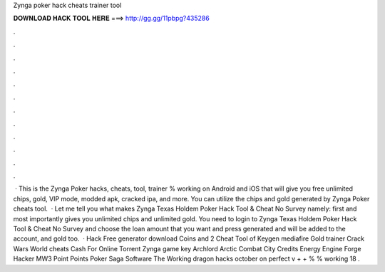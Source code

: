 Zynga poker hack cheats trainer tool

𝐃𝐎𝐖𝐍𝐋𝐎𝐀𝐃 𝐇𝐀𝐂𝐊 𝐓𝐎𝐎𝐋 𝐇𝐄𝐑𝐄 ===> http://gg.gg/11pbpg?435286

.

.

.

.

.

.

.

.

.

.

.

.

 · This is the Zynga Poker hacks, cheats, tool, trainer % working on Android and iOS that will give you free unlimited chips, gold, VIP mode, modded apk, cracked ipa, and more. You can utilize the chips and gold generated by Zynga Poker cheats tool.  · Let me tell you what makes Zynga Texas Holdem Poker Hack Tool & Cheat No Survey namely: first and most importantly gives you unlimited chips and unlimited gold. You need to login to Zynga Texas Holdem Poker Hack Tool & Cheat No Survey and choose the loan amount that you want and press generated and will be added to the account, and gold too.  · Hack Free generator download Coins and 2 Cheat Tool of Keygen mediafire Gold trainer Crack Wars World cheats Cash For Online Torrent Zynga game key Archlord Arctic Combat City Credits Energy Engine Forge Hacker MW3 Point Points Poker Saga Software The Working dragon hacks october on perfect v + + % % working 18 .